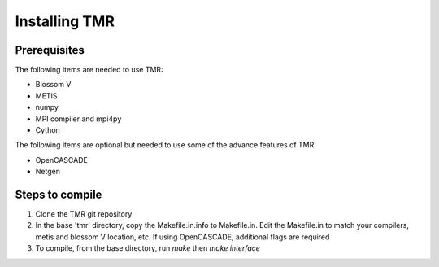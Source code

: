 Installing TMR
**************

Prerequisites
=============
The following items are needed to use TMR:

* Blossom V
* METIS
* numpy
* MPI compiler and mpi4py
* Cython

The following items are optional but needed to use some of the advance features of TMR:

* OpenCASCADE
* Netgen


Steps to compile
================
#. Clone the TMR git repository
#. In the base 'tmr' directory, copy the Makefile.in.info to Makefile.in. Edit
   the Makefile.in to match your compilers, metis and blossom V location,
   etc. If using OpenCASCADE, additional flags are required
#. To compile, from the base directory, run *make* then *make interface*

